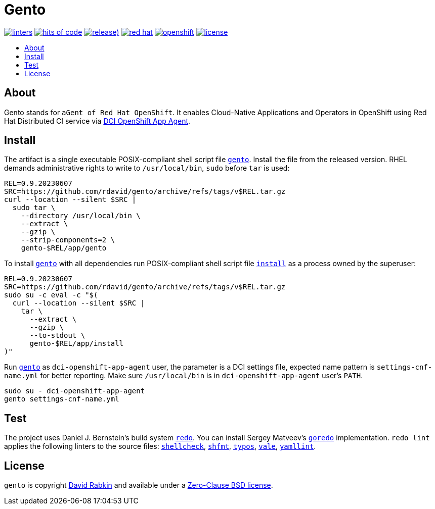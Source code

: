 // Settings:
:toc: macro
:!toc-title:
// URLs:
:url-cv: http://cv.rabkin.co.il
:url-dci: https://github.com/redhat-cip/dci-openshift-app-agent
:url-gento: https://github.com/rdavid/gento/blob/master/app/gento
:url-goredo: http://www.goredo.cypherpunks.ru/Install.html
:url-hadolint: https://github.com/hadolint/hadolint
:url-install: https://github.com/rdavid/gento/blob/master/app/install
:url-license: https://github.com/rdavid/gento/blob/master/LICENSE
:url-redo: http://cr.yp.to/redo.html
:url-shellbase: https://github.com/rdavid/shellbase
:url-shellcheck: https://github.com/koalaman/shellcheck
:url-shfmt: https://github.com/mvdan/sh
:url-typos: https://github.com/crate-ci/typos
:url-vale: https://vale.sh
:url-yamllint: https://github.com/adrienverge/yamllint

= Gento

image:https://github.com/rdavid/gento/actions/workflows/lint.yml/badge.svg[linters,link=https://github.com/rdavid/gento/actions/workflows/lint.yml]
image:https://hitsofcode.com/github/rdavid/gento?branch=master&label=hits%20of%20code[hits of code,link=https://hitsofcode.com/view/github/rdavid/gento?branch=master]
image:https://img.shields.io/github/v/release/rdavid/gento?color=blue&label=%20&logo=semver&logoColor=white&style=flat[release),link=https://github.com/rdavid/gento/releases]
image:https://img.shields.io/badge/red%20hat---?color=gray&logo=redhat&logoColor=red&style=flat[red hat,link=https://www.redhat.com]
image:https://img.shields.io/badge/openshift---?color=gray&logo=redhatopenshift&logoColor=red&style=flat[openshift,link=https://www.redhat.com/en/technologies/cloud-computing/openshift]
image:https://img.shields.io/github/license/rdavid/gento?color=blue&labelColor=gray&logo=freebsd&logoColor=lightgray&style=flat[license,link=https://github.com/rdavid/gento/blob/master/LICENSE]

toc::[]

== About

Gento stands for `aGent of Red Hat OpenShift`.
It enables Cloud-Native Applications and Operators in OpenShift using Red Hat
Distributed CI service via {url-dci}[DCI OpenShift App Agent].

== Install

The artifact is a single executable POSIX-compliant shell script file
{url-gento}[`gento`].
Install the file from the released version. RHEL demands administrative rights
to write to `/usr/local/bin`, `sudo` before `tar` is used:

[,sh]
----
REL=0.9.20230607
SRC=https://github.com/rdavid/gento/archive/refs/tags/v$REL.tar.gz
curl --location --silent $SRC |
  sudo tar \
    --directory /usr/local/bin \
    --extract \
    --gzip \
    --strip-components=2 \
    gento-$REL/app/gento
----

To install {url-gento}[`gento`] with all dependencies run POSIX-compliant shell
script file {url-install}[`install`] as a process owned by the superuser:

[,sh]
----
REL=0.9.20230607
SRC=https://github.com/rdavid/gento/archive/refs/tags/v$REL.tar.gz
sudo su -c eval -c "$(
  curl --location --silent $SRC |
    tar \
      --extract \
      --gzip \
      --to-stdout \
      gento-$REL/app/install
)"
----

Run {url-gento}[`gento`] as `dci-openshift-app-agent` user, the parameter is a
DCI settings file, expected name pattern is `settings-cnf-name.yml` for better
reporting.
Make sure `/usr/local/bin` is in `dci-openshift-app-agent` user's `PATH`.

[,sh]
----
sudo su - dci-openshift-app-agent
gento settings-cnf-name.yml
----

== Test

The project uses Daniel J. Bernstein's build system {url-redo}[`redo`].
You can install Sergey Matveev's {url-goredo}[`goredo`] implementation.
`redo lint` applies the following linters to the source files:
{url-shellcheck}[`shellcheck`], {url-shfmt}[`shfmt`], {url-typos}[`typos`],
{url-vale}[`vale`], {url-yamllint}[`yamllint`].

== License

`gento` is copyright {url-cv}[David Rabkin] and available under a
{url-license}[Zero-Clause BSD license].
